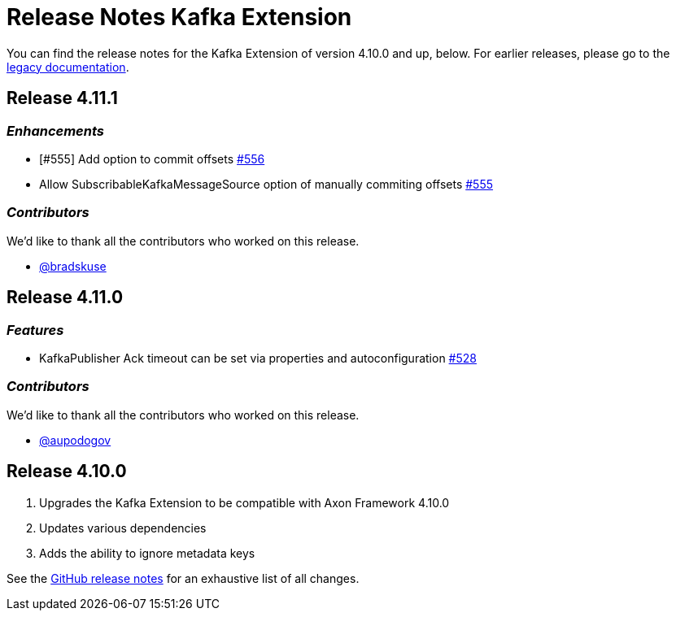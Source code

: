 = Release Notes Kafka Extension
:navtitle: Release notes

You can find the release notes for the Kafka Extension of version 4.10.0 and up, below.
For earlier releases, please go to the link:https://legacydocs.axoniq.io/reference-guide/release-notes/rn-extensions/rn-kafka[legacy documentation].

== Release 4.11.1

=== _Enhancements_

- [#555] Add option to commit offsets link:https://github.com/AxonFramework/extension-kafka/pull/556[#556]
- Allow SubscribableKafkaMessageSource option of manually commiting offsets link:https://github.com/AxonFramework/extension-kafka/issues/555[#555]

=== _Contributors_

We'd like to thank all the contributors who worked on this release.

- link:https://github.com/bradskuse[@bradskuse]

== Release 4.11.0

=== _Features_

- KafkaPublisher Ack timeout can be set via properties and autoconfiguration link:https://github.com/AxonFramework/extension-kafka/pull/528[#528]

=== _Contributors_

We'd like to thank all the contributors who worked on this release.

- link:https://github.com/aupodogov[@aupodogov]

== Release 4.10.0

. Upgrades the Kafka Extension to be compatible with Axon Framework 4.10.0
. Updates various dependencies
. Adds the ability to ignore metadata keys

See the link:https://github.com/AxonFramework/extension-kafka/releases/tag/axon-kafka-4.10.0[GitHub release notes] for an exhaustive list of all changes.
